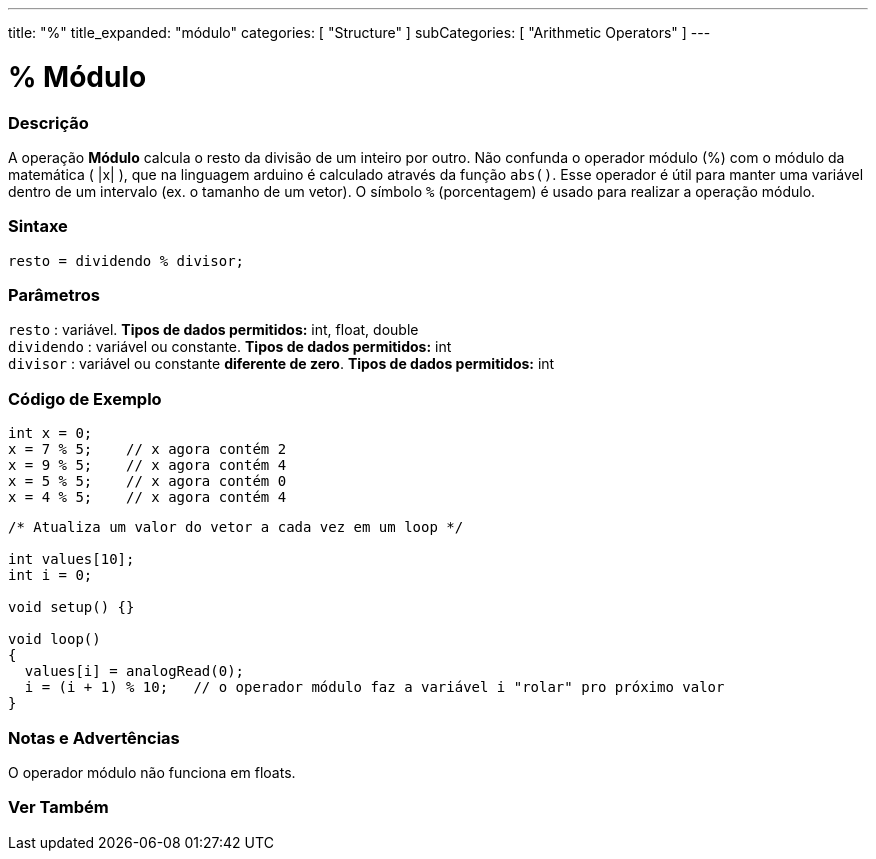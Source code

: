 ---
title: "%"
title_expanded: "módulo"
categories: [ "Structure" ]
subCategories: [ "Arithmetic Operators" ]
---

= % Módulo

// OVERVIEW SECTION STARTS
[#overview]
--

[float]
=== Descrição
A operação *Módulo* calcula o resto da divisão de um inteiro por outro. Não confunda o operador módulo (%) com o módulo da matemática ( |x| ), que na linguagem arduino é calculado através da função `abs()`. Esse operador é útil para manter uma variável dentro de um intervalo (ex. o tamanho de um vetor). O símbolo `%` (porcentagem) é usado para realizar a operação módulo.
[%hardbreaks]


[float]
=== Sintaxe
[source,arduino]
----
resto = dividendo % divisor;
----

[float]
=== Parâmetros
`resto` : variável. *Tipos de dados permitidos:* int, float, double +
`dividendo` : variável ou constante. *Tipos de dados permitidos:* int +
`divisor` : variável ou constante *diferente de zero*. *Tipos de dados permitidos:* int
[%hardbreaks]

--
// OVERVIEW SECTION ENDS



// HOW TO USE SECTION STARTS
[#howtouse]
--

[float]
=== Código de Exemplo

[source,arduino]
----
int x = 0;
x = 7 % 5;    // x agora contém 2
x = 9 % 5;    // x agora contém 4
x = 5 % 5;    // x agora contém 0
x = 4 % 5;    // x agora contém 4
----

[source,arduino]
----
/* Atualiza um valor do vetor a cada vez em um loop */

int values[10];
int i = 0;

void setup() {}

void loop()
{
  values[i] = analogRead(0);
  i = (i + 1) % 10;   // o operador módulo faz a variável i "rolar" pro próximo valor
}
----
[%hardbreaks]

[float]
=== Notas e Advertências

O operador módulo não funciona em floats.
[%hardbreaks]

--
// HOW TO USE SECTION ENDS

// SEE ALSO SECTION STARTS
[#see_also]
--

[float]
=== Ver Também

[role="language"]

--
// SEE ALSO SECTION ENDS

